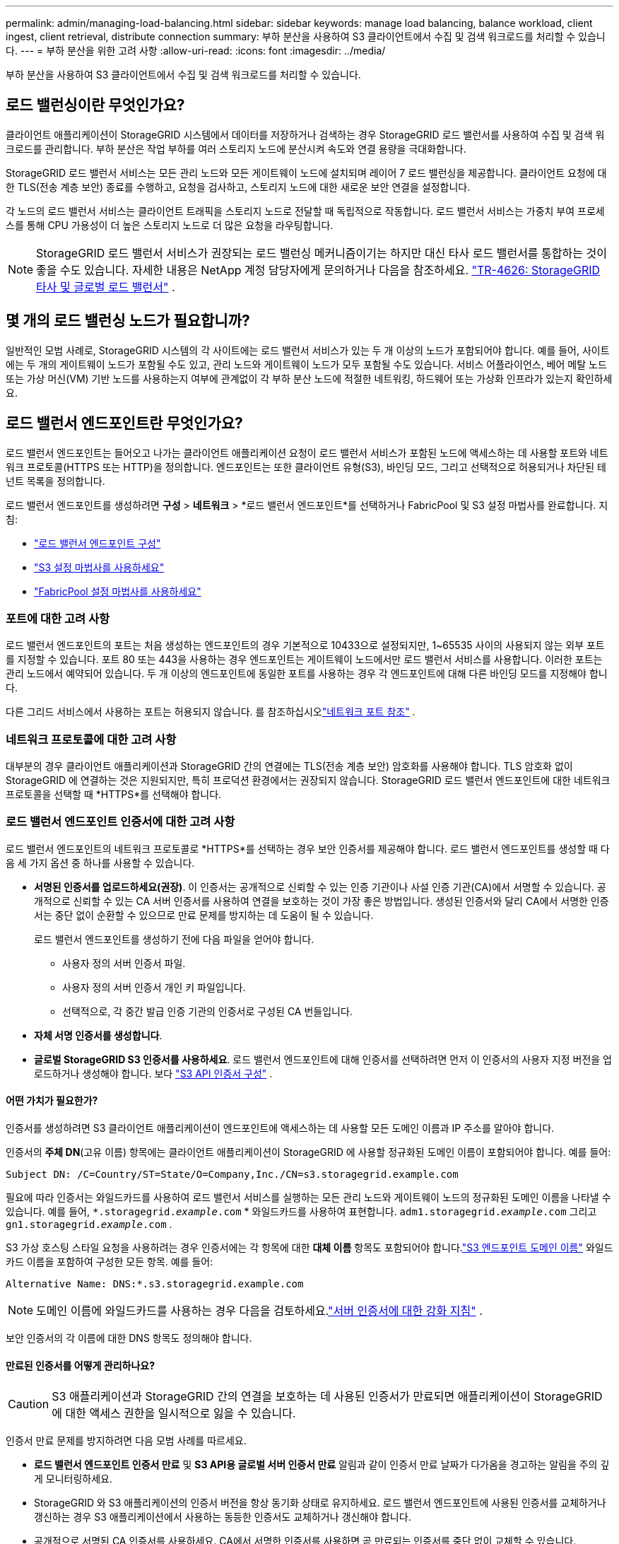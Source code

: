 ---
permalink: admin/managing-load-balancing.html 
sidebar: sidebar 
keywords: manage load balancing, balance workload, client ingest, client retrieval, distribute connection 
summary: 부하 분산을 사용하여 S3 클라이언트에서 수집 및 검색 워크로드를 처리할 수 있습니다. 
---
= 부하 분산을 위한 고려 사항
:allow-uri-read: 
:icons: font
:imagesdir: ../media/


[role="lead"]
부하 분산을 사용하여 S3 클라이언트에서 수집 및 검색 워크로드를 처리할 수 있습니다.



== 로드 밸런싱이란 무엇인가요?

클라이언트 애플리케이션이 StorageGRID 시스템에서 데이터를 저장하거나 검색하는 경우 StorageGRID 로드 밸런서를 사용하여 수집 및 검색 워크로드를 관리합니다.  부하 분산은 작업 부하를 여러 스토리지 노드에 분산시켜 속도와 연결 용량을 극대화합니다.

StorageGRID 로드 밸런서 서비스는 모든 관리 노드와 모든 게이트웨이 노드에 설치되며 레이어 7 로드 밸런싱을 제공합니다.  클라이언트 요청에 대한 TLS(전송 계층 보안) 종료를 수행하고, 요청을 검사하고, 스토리지 노드에 대한 새로운 보안 연결을 설정합니다.

각 노드의 로드 밸런서 서비스는 클라이언트 트래픽을 스토리지 노드로 전달할 때 독립적으로 작동합니다.  로드 밸런서 서비스는 가중치 부여 프로세스를 통해 CPU 가용성이 더 높은 스토리지 노드로 더 많은 요청을 라우팅합니다.


NOTE: StorageGRID 로드 밸런서 서비스가 권장되는 로드 밸런싱 메커니즘이기는 하지만 대신 타사 로드 밸런서를 통합하는 것이 좋을 수도 있습니다.  자세한 내용은 NetApp 계정 담당자에게 문의하거나 다음을 참조하세요. https://fieldportal.netapp.com/content/2666394["TR-4626: StorageGRID 타사 및 글로벌 로드 밸런서"^] .



== 몇 개의 로드 밸런싱 노드가 필요합니까?

일반적인 모범 사례로, StorageGRID 시스템의 각 사이트에는 로드 밸런서 서비스가 있는 두 개 이상의 노드가 포함되어야 합니다.  예를 들어, 사이트에는 두 개의 게이트웨이 노드가 포함될 수도 있고, 관리 노드와 게이트웨이 노드가 모두 포함될 수도 있습니다.  서비스 어플라이언스, 베어 메탈 노드 또는 가상 머신(VM) 기반 노드를 사용하는지 여부에 관계없이 각 부하 분산 노드에 적절한 네트워킹, 하드웨어 또는 가상화 인프라가 있는지 확인하세요.



== 로드 밸런서 엔드포인트란 무엇인가요?

로드 밸런서 엔드포인트는 들어오고 나가는 클라이언트 애플리케이션 요청이 로드 밸런서 서비스가 포함된 노드에 액세스하는 데 사용할 포트와 네트워크 프로토콜(HTTPS 또는 HTTP)을 정의합니다.  엔드포인트는 또한 클라이언트 유형(S3), 바인딩 모드, 그리고 선택적으로 허용되거나 차단된 테넌트 목록을 정의합니다.

로드 밸런서 엔드포인트를 생성하려면 *구성* > *네트워크* > *로드 밸런서 엔드포인트*를 선택하거나 FabricPool 및 S3 설정 마법사를 완료합니다.  지침:

* link:configuring-load-balancer-endpoints.html["로드 밸런서 엔드포인트 구성"]
* link:use-s3-setup-wizard-steps.html["S3 설정 마법사를 사용하세요"]
* link:../fabricpool/use-fabricpool-setup-wizard-steps.html["FabricPool 설정 마법사를 사용하세요"]




=== 포트에 대한 고려 사항

로드 밸런서 엔드포인트의 포트는 처음 생성하는 엔드포인트의 경우 기본적으로 10433으로 설정되지만, 1~65535 사이의 사용되지 않는 외부 포트를 지정할 수 있습니다.  포트 80 또는 443을 사용하는 경우 엔드포인트는 게이트웨이 노드에서만 로드 밸런서 서비스를 사용합니다.  이러한 포트는 관리 노드에서 예약되어 있습니다.  두 개 이상의 엔드포인트에 동일한 포트를 사용하는 경우 각 엔드포인트에 대해 다른 바인딩 모드를 지정해야 합니다.

다른 그리드 서비스에서 사용하는 포트는 허용되지 않습니다. 를 참조하십시오link:../network/network-port-reference.html["네트워크 포트 참조"] .



=== 네트워크 프로토콜에 대한 고려 사항

대부분의 경우 클라이언트 애플리케이션과 StorageGRID 간의 연결에는 TLS(전송 계층 보안) 암호화를 사용해야 합니다.  TLS 암호화 없이 StorageGRID 에 연결하는 것은 지원되지만, 특히 프로덕션 환경에서는 권장되지 않습니다.  StorageGRID 로드 밸런서 엔드포인트에 대한 네트워크 프로토콜을 선택할 때 *HTTPS*를 선택해야 합니다.



=== 로드 밸런서 엔드포인트 인증서에 대한 고려 사항

로드 밸런서 엔드포인트의 네트워크 프로토콜로 *HTTPS*를 선택하는 경우 보안 인증서를 제공해야 합니다.  로드 밸런서 엔드포인트를 생성할 때 다음 세 가지 옵션 중 하나를 사용할 수 있습니다.

* *서명된 인증서를 업로드하세요(권장)*.  이 인증서는 공개적으로 신뢰할 수 있는 인증 기관이나 사설 인증 기관(CA)에서 서명할 수 있습니다.  공개적으로 신뢰할 수 있는 CA 서버 인증서를 사용하여 연결을 보호하는 것이 가장 좋은 방법입니다.  생성된 인증서와 달리 CA에서 서명한 인증서는 중단 없이 순환할 수 있으므로 만료 문제를 방지하는 데 도움이 될 수 있습니다.
+
로드 밸런서 엔드포인트를 생성하기 전에 다음 파일을 얻어야 합니다.

+
** 사용자 정의 서버 인증서 파일.
** 사용자 정의 서버 인증서 개인 키 파일입니다.
** 선택적으로, 각 중간 발급 인증 기관의 인증서로 구성된 CA 번들입니다.


* *자체 서명 인증서를 생성합니다*.
* *글로벌 StorageGRID S3 인증서를 사용하세요*.  로드 밸런서 엔드포인트에 대해 인증서를 선택하려면 먼저 이 인증서의 사용자 지정 버전을 업로드하거나 생성해야 합니다. 보다 link:../admin/configuring-custom-server-certificate-for-storage-node.html["S3 API 인증서 구성"] .




==== 어떤 가치가 필요한가?

인증서를 생성하려면 S3 클라이언트 애플리케이션이 엔드포인트에 액세스하는 데 사용할 모든 도메인 이름과 IP 주소를 알아야 합니다.

인증서의 *주체 DN*(고유 이름) 항목에는 클라이언트 애플리케이션이 StorageGRID 에 사용할 정규화된 도메인 이름이 포함되어야 합니다. 예를 들어:

[listing]
----
Subject DN: /C=Country/ST=State/O=Company,Inc./CN=s3.storagegrid.example.com
----
필요에 따라 인증서는 와일드카드를 사용하여 로드 밸런서 서비스를 실행하는 모든 관리 노드와 게이트웨이 노드의 정규화된 도메인 이름을 나타낼 수 있습니다.  예를 들어, `*.storagegrid._example_.com` * 와일드카드를 사용하여 표현합니다. `adm1.storagegrid._example_.com` 그리고 `gn1.storagegrid._example_.com` .

S3 가상 호스팅 스타일 요청을 사용하려는 경우 인증서에는 각 항목에 대한 *대체 이름* 항목도 포함되어야 합니다.link:../admin/configuring-s3-api-endpoint-domain-names.html["S3 엔드포인트 도메인 이름"] 와일드카드 이름을 포함하여 구성한 모든 항목. 예를 들어:

[listing]
----
Alternative Name: DNS:*.s3.storagegrid.example.com
----

NOTE: 도메인 이름에 와일드카드를 사용하는 경우 다음을 검토하세요.link:../harden/hardening-guideline-for-server-certificates.html["서버 인증서에 대한 강화 지침"] .

보안 인증서의 각 이름에 대한 DNS 항목도 정의해야 합니다.



==== 만료된 인증서를 어떻게 관리하나요?


CAUTION: S3 애플리케이션과 StorageGRID 간의 연결을 보호하는 데 사용된 인증서가 만료되면 애플리케이션이 StorageGRID 에 대한 액세스 권한을 일시적으로 잃을 수 있습니다.

인증서 만료 문제를 방지하려면 다음 모범 사례를 따르세요.

* *로드 밸런서 엔드포인트 인증서 만료* 및 *S3 API용 글로벌 서버 인증서 만료* 알림과 같이 인증서 만료 날짜가 다가옴을 경고하는 알림을 주의 깊게 모니터링하세요.
* StorageGRID 와 S3 애플리케이션의 인증서 버전을 항상 동기화 상태로 유지하세요.  로드 밸런서 엔드포인트에 사용된 인증서를 교체하거나 갱신하는 경우 S3 애플리케이션에서 사용하는 동등한 인증서도 교체하거나 갱신해야 합니다.
* 공개적으로 서명된 CA 인증서를 사용하세요.  CA에서 서명한 인증서를 사용하면 곧 만료되는 인증서를 중단 없이 교체할 수 있습니다.
* 자체 서명된 StorageGRID 인증서를 생성했고 해당 인증서가 만료되려고 하는 경우, 기존 인증서가 만료되기 전에 StorageGRID 와 S3 애플리케이션에서 모두 인증서를 수동으로 교체해야 합니다.




=== 바인딩 모드에 대한 고려 사항

바인딩 모드를 사용하면 로드 밸런서 엔드포인트에 액세스하는 데 사용할 수 있는 IP 주소를 제어할 수 있습니다.  엔드포인트가 바인딩 모드를 사용하는 경우 클라이언트 애플리케이션은 허용된 IP 주소나 해당 정규화된 도메인 이름(FQDN)을 사용하는 경우에만 엔드포인트에 액세스할 수 있습니다.  다른 IP 주소나 FQDN을 사용하는 클라이언트 애플리케이션은 엔드포인트에 액세스할 수 없습니다.

다음 바인딩 모드를 지정할 수 있습니다.

* *글로벌* (기본값): 클라이언트 애플리케이션은 모든 게이트웨이 노드 또는 관리 노드의 IP 주소, 모든 네트워크의 모든 HA 그룹의 가상 IP(VIP) 주소 또는 해당 FQDN을 사용하여 엔드포인트에 액세스할 수 있습니다.  엔드포인트의 접근성을 제한해야 하는 경우가 아니면 이 설정을 사용하세요.
* *HA 그룹의 가상 IP*.  클라이언트 애플리케이션은 HA 그룹의 가상 IP 주소(또는 해당 FQDN)를 사용해야 합니다.
* *노드 인터페이스*.  클라이언트는 선택한 노드 인터페이스의 IP 주소(또는 해당 FQDN)를 사용해야 합니다.
* *노드 유형*.  선택한 노드 유형에 따라 클라이언트는 모든 관리 노드의 IP 주소(또는 해당 FQDN) 또는 모든 게이트웨이 노드의 IP 주소(또는 해당 FQDN)를 사용해야 합니다.




=== 세입자 접근에 대한 고려 사항

테넌트 액세스는 어떤 StorageGRID 테넌트 계정이 로드 밸런서 엔드포인트를 사용하여 버킷에 액세스할 수 있는지 제어할 수 있는 선택적 보안 기능입니다.  모든 테넌트가 엔드포인트에 액세스하도록 허용할 수도 있고(기본값), 각 엔드포인트에 대해 허용 또는 차단된 테넌트 목록을 지정할 수도 있습니다.

이 기능을 사용하면 테넌트와 엔드포인트 간에 더 나은 보안 격리를 제공할 수 있습니다.  예를 들어, 이 기능을 사용하면 한 세입자가 소유한 최고 기밀 또는 기밀 자료가 다른 세입자가 전혀 접근할 수 없도록 할 수 있습니다.


NOTE: 접근 제어를 위해 테넌트는 클라이언트 요청에 사용된 접근 키로부터 결정되고, 요청의 일부로 접근 키가 제공되지 않으면(익명 접근의 경우처럼) 버킷 소유자를 사용하여 테넌트를 결정합니다.



==== 테넌트 액세스 예

이 보안 기능이 어떻게 작동하는지 이해하려면 다음 예를 살펴보세요.

. 다음과 같이 두 개의 로드 밸런서 엔드포인트를 생성했습니다.
+
** *공개* 엔드포인트: 포트 10443을 사용하고 모든 테넌트의 액세스를 허용합니다.
** *극비* 엔드포인트: 포트 10444를 사용하고 *극비* 테넌트만 액세스할 수 있도록 허용합니다.  다른 모든 테넌트는 이 엔드포인트에 액세스하는 것이 차단됩니다.


. 그만큼 `top-secret.pdf` *극비* 세입자가 소유한 양동이에 들어있습니다.


접근하려면 `top-secret.pdf` *극비* 테넌트의 사용자는 GET 요청을 발행할 수 있습니다. `\https://w.x.y.z:10444/top-secret.pdf` .  이 테넌트는 10444 엔드포인트를 사용할 수 있으므로 사용자는 개체에 액세스할 수 있습니다.  그러나 다른 테넌트에 속한 사용자가 동일한 URL에 동일한 요청을 발행하면 즉시 액세스 거부 메시지를 받게 됩니다.  자격 증명과 서명이 유효하더라도 액세스가 거부됩니다.



== CPU 가용성

각 관리 노드와 게이트웨이 노드의 로드 밸런서 서비스는 S3 트래픽을 스토리지 노드로 전달할 때 독립적으로 작동합니다.  가중치 부여 프로세스를 통해 로드 밸런서 서비스는 CPU 가용성이 더 높은 스토리지 노드로 더 많은 요청을 라우팅합니다.  노드 CPU 부하 정보는 몇 분마다 업데이트되지만 가중치는 더 자주 업데이트될 수 있습니다.  모든 스토리지 노드에는 최소 기본 가중치 값이 할당됩니다. 노드가 100% 사용률을 보고하거나 사용률을 보고하지 못하는 경우에도 마찬가지입니다.

어떤 경우에는 CPU 가용성에 대한 정보가 로드 밸런서 서비스가 있는 사이트로 제한됩니다.
